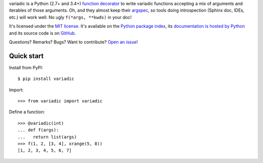 variadic is a Python (2.7+ and 3.4+) `function decorator <https://docs.python.org/2/glossary.html#term-decorator>`__
to write variadic functions accepting a mix of arguments and iterables of those arguments.
Oh, and they almost keep their `argspec <https://docs.python.org/2/library/inspect.html#inspect.getargspec>`__,
so tools doing introspection (Sphinx doc, IDEs, etc.) will work well.
No ugly ``f(*args, **kwds)`` in your doc!

It's licensed under the `MIT license <http://choosealicense.com/licenses/mit/>`__.
It's available on the `Python package index <http://pypi.python.org/pypi/variadic>`__,
its `documentation is hosted by Python <http://pythonhosted.org/variadic>`__
and its source code is on `GitHub <https://github.com/jacquev6/variadic>`__.

Questions? Remarks? Bugs? Want to contribute? `Open an issue <https://github.com/jacquev6/variadic/issues>`__!

.. image:: https://img.shields.io/travis/jacquev6/variadic/master.svg
    :target: https://travis-ci.org/jacquev6/variadic

.. image:: https://img.shields.io/coveralls/jacquev6/variadic/master.svg
    :target: https://coveralls.io/r/jacquev6/variadic

.. image:: https://img.shields.io/codeclimate/github/jacquev6/variadic.svg
    :target: https://codeclimate.com/github/jacquev6/variadic

.. image:: https://img.shields.io/pypi/dm/variadic.svg
    :target: https://pypi.python.org/pypi/variadic

.. image:: https://img.shields.io/pypi/l/variadic.svg
    :target: https://pypi.python.org/pypi/variadic

.. image:: https://img.shields.io/pypi/v/variadic.svg
    :target: https://pypi.python.org/pypi/variadic

.. image:: https://pypip.in/py_versions/variadic/badge.svg
    :target: https://pypi.python.org/pypi/variadic

.. image:: https://pypip.in/status/variadic/badge.svg
    :target: https://pypi.python.org/pypi/variadic

.. image:: https://img.shields.io/github/issues/jacquev6/variadic.svg
    :target: https://github.com/jacquev6/variadic/issues

.. image:: https://img.shields.io/github/forks/jacquev6/variadic.svg
    :target: https://github.com/jacquev6/variadic/network

.. image:: https://img.shields.io/github/stars/jacquev6/variadic.svg
    :target: https://github.com/jacquev6/variadic/stargazers

Quick start
===========

Install from PyPI::

    $ pip install variadic

.. Warning, these are NOT doctests because doctests aren't displayed on GitHub.

Import::

    >>> from variadic import variadic

Define a function::

    >>> @variadic(int)
    ... def f(args):
    ...   return list(args)
    >>> f(1, 2, [3, 4], xrange(5, 8))
    [1, 2, 3, 4, 5, 6, 7]
